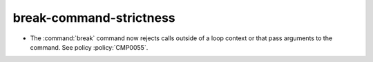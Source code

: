 break-command-strictness
------------------------

* The :command:`break` command now rejects calls outside of a loop
  context or that pass arguments to the command.
  See policy :policy:`CMP0055`.
